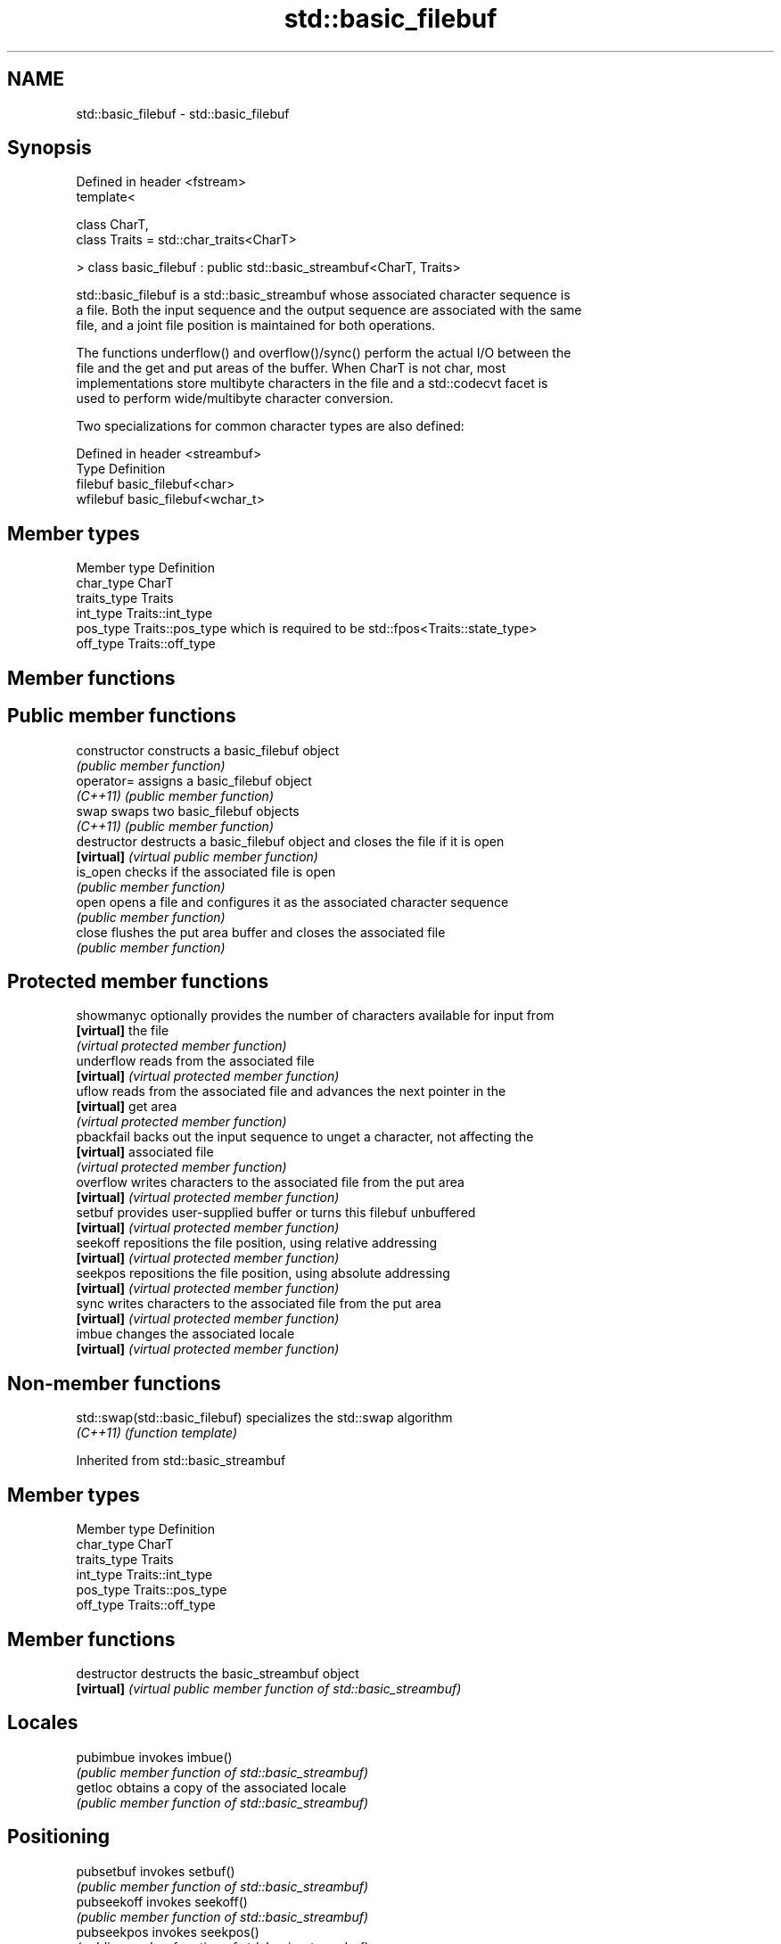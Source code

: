 .TH std::basic_filebuf 3 "Nov 25 2015" "2.1 | http://cppreference.com" "C++ Standard Libary"
.SH NAME
std::basic_filebuf \- std::basic_filebuf

.SH Synopsis
   Defined in header <fstream>
   template<

       class CharT,
       class Traits = std::char_traits<CharT>

   > class basic_filebuf : public std::basic_streambuf<CharT, Traits>

   std::basic_filebuf is a std::basic_streambuf whose associated character sequence is
   a file. Both the input sequence and the output sequence are associated with the same
   file, and a joint file position is maintained for both operations.

   The functions underflow() and overflow()/sync() perform the actual I/O between the
   file and the get and put areas of the buffer. When CharT is not char, most
   implementations store multibyte characters in the file and a std::codecvt facet is
   used to perform wide/multibyte character conversion.

   Two specializations for common character types are also defined:

   Defined in header <streambuf>
   Type     Definition
   filebuf  basic_filebuf<char>
   wfilebuf basic_filebuf<wchar_t>

.SH Member types

   Member type Definition
   char_type   CharT
   traits_type Traits
   int_type    Traits::int_type
   pos_type    Traits::pos_type which is required to be std::fpos<Traits::state_type>
   off_type    Traits::off_type

.SH Member functions

.SH Public member functions
   constructor   constructs a basic_filebuf object
                 \fI(public member function)\fP 
   operator=     assigns a basic_filebuf object
   \fI(C++11)\fP       \fI(public member function)\fP 
   swap          swaps two basic_filebuf objects
   \fI(C++11)\fP       \fI(public member function)\fP 
   destructor    destructs a basic_filebuf object and closes the file if it is open
   \fB[virtual]\fP     \fI(virtual public member function)\fP 
   is_open       checks if the associated file is open
                 \fI(public member function)\fP 
   open          opens a file and configures it as the associated character sequence
                 \fI(public member function)\fP 
   close         flushes the put area buffer and closes the associated file
                 \fI(public member function)\fP 
.SH Protected member functions
   showmanyc     optionally provides the number of characters available for input from
   \fB[virtual]\fP     the file
                 \fI(virtual protected member function)\fP 
   underflow     reads from the associated file
   \fB[virtual]\fP     \fI(virtual protected member function)\fP 
   uflow         reads from the associated file and advances the next pointer in the
   \fB[virtual]\fP     get area
                 \fI(virtual protected member function)\fP 
   pbackfail     backs out the input sequence to unget a character, not affecting the
   \fB[virtual]\fP     associated file
                 \fI(virtual protected member function)\fP 
   overflow      writes characters to the associated file from the put area
   \fB[virtual]\fP     \fI(virtual protected member function)\fP 
   setbuf        provides user-supplied buffer or turns this filebuf unbuffered
   \fB[virtual]\fP     \fI(virtual protected member function)\fP 
   seekoff       repositions the file position, using relative addressing
   \fB[virtual]\fP     \fI(virtual protected member function)\fP 
   seekpos       repositions the file position, using absolute addressing
   \fB[virtual]\fP     \fI(virtual protected member function)\fP 
   sync          writes characters to the associated file from the put area
   \fB[virtual]\fP     \fI(virtual protected member function)\fP 
   imbue         changes the associated locale
   \fB[virtual]\fP     \fI(virtual protected member function)\fP 

.SH Non-member functions

   std::swap(std::basic_filebuf) specializes the std::swap algorithm
   \fI(C++11)\fP                       \fI(function template)\fP 

Inherited from std::basic_streambuf

.SH Member types

   Member type Definition
   char_type   CharT
   traits_type Traits
   int_type    Traits::int_type
   pos_type    Traits::pos_type
   off_type    Traits::off_type

.SH Member functions

   destructor   destructs the basic_streambuf object
   \fB[virtual]\fP    \fI(virtual public member function of std::basic_streambuf)\fP 
.SH Locales
   pubimbue     invokes imbue()
                \fI(public member function of std::basic_streambuf)\fP 
   getloc       obtains a copy of the associated locale
                \fI(public member function of std::basic_streambuf)\fP 
.SH Positioning
   pubsetbuf    invokes setbuf()
                \fI(public member function of std::basic_streambuf)\fP 
   pubseekoff   invokes seekoff()
                \fI(public member function of std::basic_streambuf)\fP 
   pubseekpos   invokes seekpos()
                \fI(public member function of std::basic_streambuf)\fP 
   pubsync      invokes sync()
                \fI(public member function of std::basic_streambuf)\fP 
.SH Get area
   in_avail     obtains the number of characters immediately available in the get area
                \fI(public member function of std::basic_streambuf)\fP 
                advances the input sequence, then reads one character without advancing
   snextc       again
                \fI(public member function of std::basic_streambuf)\fP 
   sbumpc       reads one character from the input sequence and advances the sequence
                \fI(public member function of std::basic_streambuf)\fP 
   stossc       advances the input sequence as if by calling sbumpc() and discarding
   \fB(deprecated)\fP the result
                \fI(public member function)\fP 
                reads one character from the input sequence without advancing the
   sgetc        sequence
                \fI(public member function of std::basic_streambuf)\fP 
   sgetn        invokes xsgetn()
                \fI(public member function of std::basic_streambuf)\fP 
.SH Put area
   sputc        writes one character to the put area and advances the next pointer
                \fI(public member function of std::basic_streambuf)\fP 
   sputn        invokes xsputn()
                \fI(public member function of std::basic_streambuf)\fP 
.SH Putback
   sputbackc    puts one character back in the input sequence
                \fI(public member function of std::basic_streambuf)\fP 
   sungetc      moves the next pointer in the input sequence back by one
                \fI(public member function of std::basic_streambuf)\fP 

.SH Protected member functions

   constructor   constructs a basic_streambuf object
                 \fI(protected member function)\fP 
   operator=     replaces a basic_streambuf object
   \fI(C++11)\fP       \fI(protected member function)\fP 
   swap          swaps two basic_streambuf objects
   \fI(C++11)\fP       \fI(protected member function)\fP 
.SH Locales
   imbue         changes the associated locale
   \fB[virtual]\fP     \fI(virtual protected member function of std::basic_streambuf)\fP 
.SH Positioning
   setbuf        replaces the buffer with user-defined array, if permitted
   \fB[virtual]\fP     \fI(virtual protected member function of std::basic_streambuf)\fP 
   seekoff       repositions the next pointer in the input sequence, output sequence,
   \fB[virtual]\fP     or both, using relative addressing
                 \fI(virtual protected member function of std::basic_streambuf)\fP 
   seekpos       repositions the next pointer in the input sequence, output sequence,
   \fB[virtual]\fP     or both using absolute addressing
                 \fI(virtual protected member function of std::basic_streambuf)\fP 
   sync          synchronizes the buffers with the associated character sequence
   \fB[virtual]\fP     \fI(virtual protected member function of std::basic_streambuf)\fP 
.SH Get area
   showmanyc     obtains the number of characters available for input in the associated
   \fB[virtual]\fP     input sequence, if known
                 \fI(virtual protected member function of std::basic_streambuf)\fP 
   underflow     reads characters from the associated input sequence to the get area
   \fB[virtual]\fP     \fI(virtual protected member function of std::basic_streambuf)\fP 
   uflow         reads characters from the associated input sequence to the get area
   \fB[virtual]\fP     and advances the next pointer
                 \fI(virtual protected member function of std::basic_streambuf)\fP 
   xsgetn        reads multiple characters from the input sequence
   \fB[virtual]\fP     \fI(virtual protected member function of std::basic_streambuf)\fP 
   eback         returns a pointer to the beginning, current character and the end of
   gptr          the get area
   egptr         \fI(protected member function)\fP 
   gbump         advances the next pointer in the input sequence
                 \fI(protected member function)\fP 
                 repositions the beginning, next, and end pointers of the input
   setg          sequence
                 \fI(protected member function)\fP 
.SH Put area
   xsputn        writes multiple characters to the output sequence
   \fB[virtual]\fP     \fI(virtual protected member function of std::basic_streambuf)\fP 
   overflow      writes characters to the associated output sequence from the put area
   \fB[virtual]\fP     \fI(virtual protected member function of std::basic_streambuf)\fP 
   pbase         returns a pointer to the beginning, current character and the end of
   pptr          the put area
   epptr         \fI(protected member function)\fP 
   pbump         advances the next pointer of the output sequence
                 \fI(protected member function)\fP 
                 repositions the beginning, next, and end pointers of the output
   setp          sequence
                 \fI(protected member function)\fP 
.SH Putback
   pbackfail     puts a character back into the input sequence, possibly modifying the
   \fB[virtual]\fP     input sequence
                 \fI(virtual protected member function of std::basic_streambuf)\fP 
